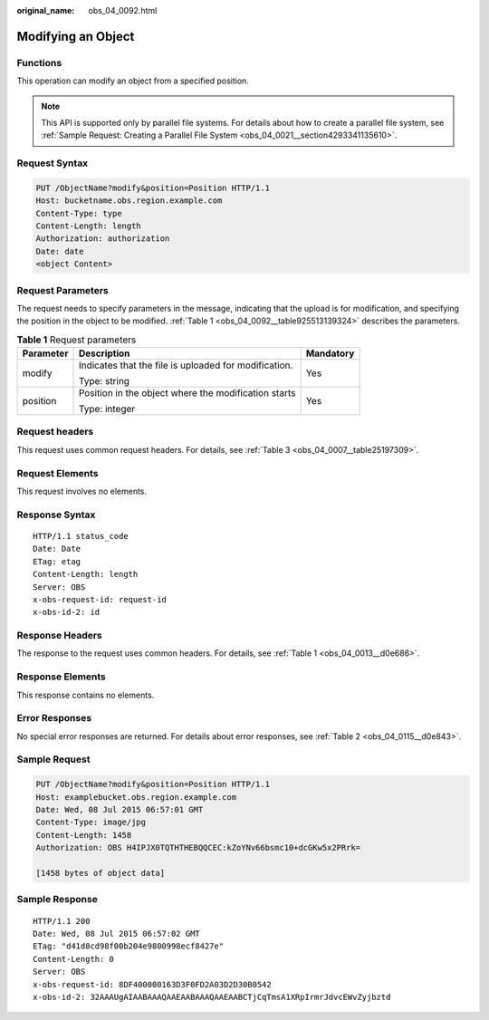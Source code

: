 :original_name: obs_04_0092.html

.. _obs_04_0092:

Modifying an Object
===================

Functions
---------

This operation can modify an object from a specified position.

.. note::

   This API is supported only by parallel file systems. For details about how to create a parallel file system, see :ref:`Sample Request: Creating a Parallel File System <obs_04_0021__section4293341135610>`.

Request Syntax
--------------

.. code-block:: text

   PUT /ObjectName?modify&position=Position HTTP/1.1
   Host: bucketname.obs.region.example.com
   Content-Type: type
   Content-Length: length
   Authorization: authorization
   Date: date
   <object Content>

Request Parameters
------------------

The request needs to specify parameters in the message, indicating that the upload is for modification, and specifying the position in the object to be modified. :ref:`Table 1 <obs_04_0092__table925513139324>` describes the parameters.

.. _obs_04_0092__table925513139324:

.. table:: **Table 1** Request parameters

   +-----------------------+-------------------------------------------------------+-----------------------+
   | Parameter             | Description                                           | Mandatory             |
   +=======================+=======================================================+=======================+
   | modify                | Indicates that the file is uploaded for modification. | Yes                   |
   |                       |                                                       |                       |
   |                       | Type: string                                          |                       |
   +-----------------------+-------------------------------------------------------+-----------------------+
   | position              | Position in the object where the modification starts  | Yes                   |
   |                       |                                                       |                       |
   |                       | Type: integer                                         |                       |
   +-----------------------+-------------------------------------------------------+-----------------------+

Request headers
---------------

This request uses common request headers. For details, see :ref:`Table 3 <obs_04_0007__table25197309>`.

Request Elements
----------------

This request involves no elements.

Response Syntax
---------------

::

   HTTP/1.1 status_code
   Date: Date
   ETag: etag
   Content-Length: length
   Server: OBS
   x-obs-request-id: request-id
   x-obs-id-2: id

Response Headers
----------------

The response to the request uses common headers. For details, see :ref:`Table 1 <obs_04_0013__d0e686>`.

Response Elements
-----------------

This response contains no elements.

Error Responses
---------------

No special error responses are returned. For details about error responses, see :ref:`Table 2 <obs_04_0115__d0e843>`.

Sample Request
--------------

.. code-block:: text

   PUT /ObjectName?modify&position=Position HTTP/1.1
   Host: examplebucket.obs.region.example.com
   Date: Wed, 08 Jul 2015 06:57:01 GMT
   Content-Type: image/jpg
   Content-Length: 1458
   Authorization: OBS H4IPJX0TQTHTHEBQQCEC:kZoYNv66bsmc10+dcGKw5x2PRrk=

   [1458 bytes of object data]

Sample Response
---------------

::

   HTTP/1.1 200
   Date: Wed, 08 Jul 2015 06:57:02 GMT
   ETag: "d41d8cd98f00b204e9800998ecf8427e"
   Content-Length: 0
   Server: OBS
   x-obs-request-id: 8DF400000163D3F0FD2A03D2D30B0542
   x-obs-id-2: 32AAAUgAIAABAAAQAAEAABAAAQAAEAABCTjCqTmsA1XRpIrmrJdvcEWvZyjbztd
